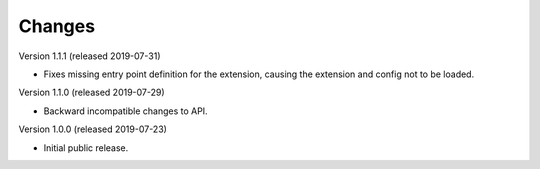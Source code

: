 ..
    This file is part of Invenio.
    Copyright (C) 2016-2019 CERN.

    Invenio is free software; you can redistribute it and/or modify it
    under the terms of the MIT License; see LICENSE file for more details.



Changes
=======

Version 1.1.1 (released 2019-07-31)

- Fixes missing entry point definition for the extension, causing the extension
  and config not to be loaded.

Version 1.1.0 (released 2019-07-29)

- Backward incompatible changes to API.

Version 1.0.0 (released 2019-07-23)

- Initial public release.

